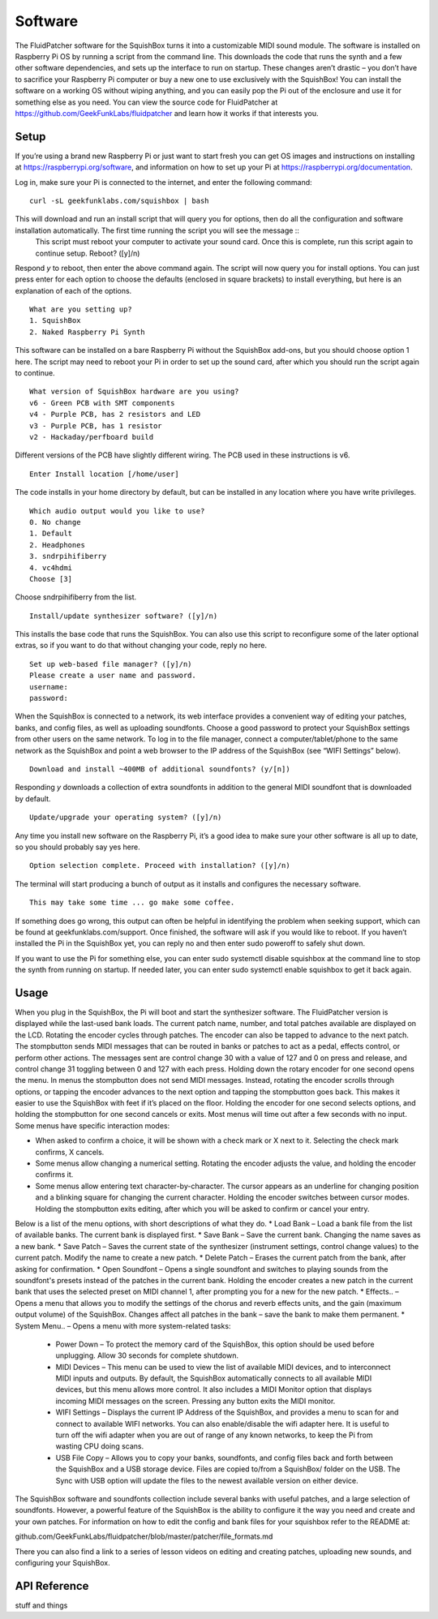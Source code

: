 Software
========

The FluidPatcher software for the SquishBox turns it into a customizable MIDI sound module. The software is installed on Raspberry Pi OS by running a script from the command line. This downloads the code that runs the synth and a few other software dependencies, and sets up the interface to run on startup. These changes aren’t drastic – you don’t have to sacrifice your Raspberry Pi computer or buy a new one to use exclusively with the SquishBox! You can install the software on a working OS without wiping anything, and you can easily pop the Pi out of the enclosure and use it for something else as you need. You can view the source code for FluidPatcher at https://github.com/GeekFunkLabs/fluidpatcher and learn how it works if that interests you.

Setup
------------

If you’re using a brand new Raspberry Pi or just want to start fresh you can get OS images and instructions on installing at https://raspberrypi.org/software, and information on how to set up your Pi at https://raspberrypi.org/documentation.

Log in, make sure your Pi is connected to the internet, and enter the following command::

   curl -sL geekfunklabs.com/squishbox | bash

This will download and run an install script that will query you for options, then do all the configuration and software installation automatically. The first time running the script you will see the message ::
   This script must reboot your computer to activate your sound card.
   Once this is complete, run this script again to continue setup.
   Reboot? ([y]/n)

Respond `y` to reboot, then enter the above command again. The script will now query you for install options. You can just press enter for each option to choose the defaults (enclosed in square brackets) to install everything, but here is an explanation of each of the options. ::

   What are you setting up?
   1. SquishBox
   2. Naked Raspberry Pi Synth

This software can be installed on a bare Raspberry Pi without the SquishBox add-ons, but you should choose option 1 here. The script may need to reboot your Pi in order to set up the sound card, after which you should run the script again to continue. ::

   What version of SquishBox hardware are you using?
   v6 - Green PCB with SMT components
   v4 - Purple PCB, has 2 resistors and LED
   v3 - Purple PCB, has 1 resistor
   v2 - Hackaday/perfboard build

Different versions of the PCB have slightly different wiring. The PCB used in these instructions is v6. ::

   Enter Install location [/home/user]

The code installs in your home directory by default, but can be installed in any location where you have write privileges. ::

   Which audio output would you like to use?
   0. No change
   1. Default
   2. Headphones
   3. sndrpihifiberry
   4. vc4hdmi
   Choose [3]
   
Choose sndrpihifiberry from the list. ::

   Install/update synthesizer software? ([y]/n)

This installs the base code that runs the SquishBox. You can also use this script to reconfigure some of the later optional extras, so if you want to do that without changing your code, reply no here. ::

   Set up web-based file manager? ([y]/n)
   Please create a user name and password.
   username:
   password:

When the SquishBox is connected to a network, its web interface provides a convenient way of editing your patches, banks, and config files, as well as uploading soundfonts. Choose a good password to protect your SquishBox settings from other users on the same network. To log in to the file manager, connect a computer/tablet/phone to the same network as the SquishBox and point a web browser to the IP address of the SquishBox (see “WIFI Settings” below). ::

   Download and install ~400MB of additional soundfonts? (y/[n])

Responding `y` downloads a collection of extra soundfonts in addition to the general MIDI soundfont that is downloaded by default. ::

   Update/upgrade your operating system? ([y]/n)

Any time you install new software on the Raspberry Pi, it’s a good idea to make sure your other software is all up to date, so you should probably say yes here. ::

   Option selection complete. Proceed with installation? ([y]/n)

The terminal will start producing a bunch of output as it installs and configures the necessary software. ::

   This may take some time ... go make some coffee.

If something does go wrong, this output can often be helpful in identifying the problem when seeking support, which can be found at geekfunklabs.com/support. Once finished, the software will ask if you would like to reboot. If you haven’t installed the Pi in the SquishBox yet, you can reply no and then enter sudo poweroff to safely shut down.

If you want to use the Pi for something else, you can enter sudo systemctl disable squishbox at the command line to stop the synth from running on startup. If needed later, you can enter sudo systemctl enable squishbox to get it back again.

Usage
-----

When you plug in the SquishBox, the Pi will boot and start the synthesizer software. The FluidPatcher version is displayed while the last-used bank loads. The current patch name, number, and total patches available are displayed on the LCD. Rotating the encoder cycles through patches. The encoder can also be tapped to advance to the next patch. The stompbutton sends MIDI messages that can be routed in banks or patches to act as a pedal, effects control, or perform other actions. The messages sent are control change 30 with a value of 127 and 0 on press and release, and control change 31 toggling between 0 and 127 with each press.
Holding down the rotary encoder for one second opens the menu. In menus the stompbutton does not send MIDI messages. Instead, rotating the encoder scrolls through options, or tapping the encoder advances to the next option and tapping the stompbutton goes back. This makes it easier to use the SquishBox with feet if it’s placed on the floor. Holding the encoder for one second selects options, and holding the stompbutton for one second cancels or exits. Most menus will time out after a few seconds with no input.
Some menus have specific interaction modes:

* When asked to confirm a choice, it will be shown with a check mark or X next to it. Selecting the check mark confirms, X cancels. 
* Some menus allow changing a numerical setting. Rotating the encoder adjusts the value, and holding the encoder confirms it.
* Some menus allow entering text character-by-character. The cursor appears as an underline for changing position and a blinking square for changing the current character. Holding the encoder switches between cursor modes. Holding the stompbutton exits editing, after which you will be asked to confirm or cancel your entry.

Below is a list of the menu options, with short descriptions of what they do.
* Load Bank – Load a bank file from the list of available banks. The current bank is displayed first. 
* Save Bank – Save the current bank. Changing the name saves as a new bank. 
* Save Patch – Saves the current state of the synthesizer (instrument settings, control change values) to the current patch. Modify the name to create a new patch. 
* Delete Patch – Erases the current patch from the bank, after asking for confirmation. 
* Open Soundfont – Opens a single soundfont and switches to playing sounds from the soundfont's presets instead of the patches in the current bank. Holding the encoder creates a new patch in the current bank that uses the selected preset on MIDI channel 1, after prompting you for a new for the new patch.
* Effects.. – Opens a menu that allows you to modify the settings of the chorus and reverb effects units, and the gain (maximum output volume) of the SquishBox. Changes affect all patches in the bank – save the bank to make them permanent. 
* System Menu.. – Opens a menu with more system-related tasks: 

	* Power Down – To protect the memory card of the SquishBox, this option should be used before unplugging. Allow 30 seconds for complete shutdown. 
	* MIDI Devices – This menu can be used to view the list of available MIDI devices, and to interconnect MIDI inputs and outputs. By default, the SquishBox automatically connects to all available MIDI devices, but this menu allows more control. It also includes a MIDI Monitor option that displays incoming MIDI messages on the screen. Pressing any button exits the MIDI monitor. 
	* WIFI Settings – Displays the current IP Address of the SquishBox, and provides a menu to scan for and connect to available WIFI networks. You can also enable/disable the wifi adapter here. It is useful to turn off the wifi adapter when you are out of range of any known networks, to keep the Pi from wasting CPU doing scans.
	* USB File Copy – Allows you to copy your banks, soundfonts, and config files back and forth between the SquishBox and a USB storage device. Files are copied to/from a SquishBox/ folder on the USB. The Sync with USB option will update the files to the newest available version on either device.  

The SquishBox software and soundfonts collection include several banks with useful patches, and a large selection of soundfonts. However, a powerful feature of the SquishBox is the ability to configure it the way you need and create and your own patches. For information on how to edit the config and bank files for your squishbox refer to the README at:

github.com/GeekFunkLabs/fluidpatcher/blob/master/patcher/file_formats.md

There you can also find a link to a series of lesson videos on editing and creating patches, uploading new sounds, and configuring your SquishBox.

API Reference
-------------

stuff and things